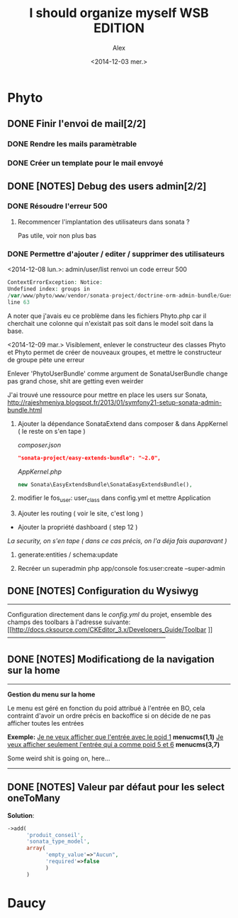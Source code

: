 #+STARTUP: showeverything
#+STARTUP: hidestars
#+STARTUP: indent

#+TITLE: I should organize myself WSB EDITION 
#+AUTHOR: Alex
#+DATE: <2014-12-03 mer.>

* *Phyto*

** DONE Finir l'envoi de mail[2/2] 
*** DONE Rendre les mails paramètrable
*** DONE Créer un template pour le mail envoyé
** DONE [NOTES] Debug des users admin[2/2]
*** DONE Résoudre l'erreur 500
**** Recommencer l'implantation des utilisateurs dans sonata ?
     Pas utile, voir non plus bas
*** DONE Permettre d'ajouter / editer / supprimer des utilisateurs


    <2014-12-08 lun.>:
    admin/user/list renvoi un code erreur 500
    
     #+begin_src php
     ContextErrorException: Notice: 
     Undefined index: groups in 
     /var/www/phyto/www/vendor/sonata-project/doctrine-orm-admin-bundle/Guesser/FilterTypeGuesser.php 
     line 63
     #+end_src
    
    A noter que j'avais eu ce problème dans les fichiers Phyto\MainBundle\Admin\x.php car il
    cherchait une colonne qui n'existait pas soit dans le model soit dans la base.

    <2014-12-09 mar.>
    Visiblement, enlever le constructeur des classes Phyto\xx\User et Phyto\xx\Group 
    permet de créer de nouveaux groupes, et mettre le constructeur de groupe
    pète une erreur

    Enlever 'PhytoUserBundle' comme argument de SonataUserBundle change pas grand chose, shit are
    getting even weirder
    
    J'ai trouvé une ressource pour mettre en place les users sur Sonata, 
    http://rajeshmeniya.blogspot.fr/2013/01/symfony21-setup-sonata-admin-bundle.html

    1. Ajouter la dépendance SonataExtend dans composer & dans AppKernel ( le reste on s'en tape )

       /composer.json/
       #+begin_src json
       "sonata-project/easy-extends-bundle": "~2.0",
       #+end_src

       /AppKernel.php/
       #+begin_src php
       new Sonata\EasyExtendsBundle\SonataEasyExtendsBundle(),
       #+end_src 

    2. modifier le fos_user: user_class dans config.yml et mettre Application\Sonata\UserBundle\Entity\User

    3. Ajouter les routing ( voir le site, c'est long )

    - Ajouter la propriété dashboard ( step 12 )

    /La security, on s'en tape ( dans ce cas précis, on l'a déja fais auparavant )/

    4. generate:entities / schema:update

    5. Recréer un superadmin php app/console fos:user:create --super-admin
  
** DONE [NOTES] Configuration du Wysiwyg
   -----------------------------------------------------------------------------
   Configuration directement dans le /config.yml/ du projet, ensemble des champs
   des toolbars à l'adresse suivante: 
   [[http://docs.cksource.com/CKEditor_3.x/Developers_Guide/Toolbar
]]   -----------------------------------------------------------------------------

** DONE [NOTES] Modificationg de la navigation sur la home
   -----------------------------------------------------------------------------
   *Gestion du menu sur la home*

   Le menu est géré en fonction du poid attribué à l'entrée en BO, 
   cela contraint d'avoir un ordre précis en backoffice si on décide 
   de ne pas afficher toutes les entrées

   *Exemple:* 
   _Je ne veux afficher que l'entrée avec le poid 1_
   *menucms(1,1)*
   _Je veux afficher seulement l'entrée qui a comme poid 5 et 6_
   *menucms(3,7)*

   Some weird shit is going on, here...
   -----------------------------------------------------------------------------

** DONE [NOTES] Valeur par défaut pour les select oneToMany
   *Solution*:

   #+begin_src php
   ->add(
         'produit_conseil',
         'sonata_type_model',
         array(
               'empty_value'=>"Aucun",
               'required'=>false
               )
         ) 
   #+end_src

   
  



* *Daucy*

